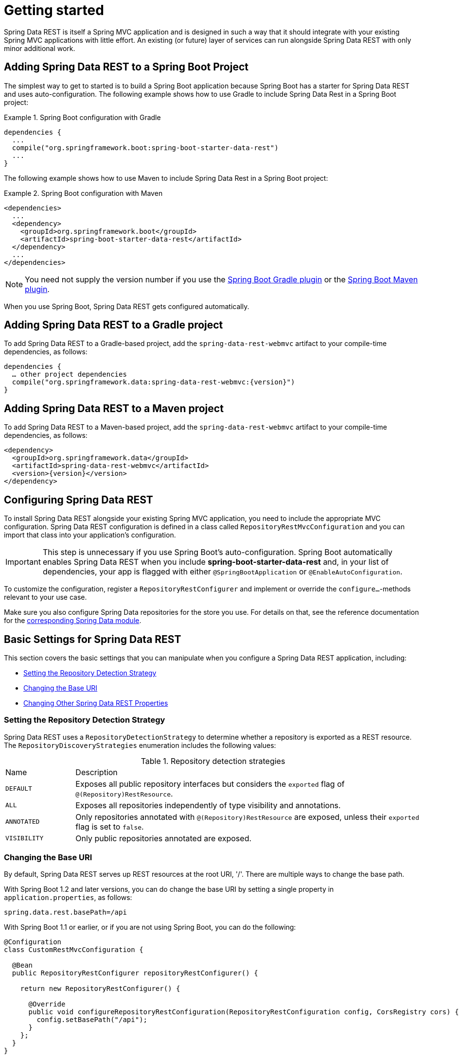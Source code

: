 [[install-chapter]]
= Getting started

Spring Data REST is itself a Spring MVC application and is designed in such a way that it should integrate with your existing Spring MVC applications with little effort. An existing (or future) layer of services can run alongside Spring Data REST with only minor additional work.

[[getting-started.boot]]
== Adding Spring Data REST to a Spring Boot Project

The simplest way to get to started is to build a Spring Boot application because Spring Boot has a starter for Spring Data REST and uses auto-configuration. The following example shows how to use Gradle to include Spring Data Rest in a Spring Boot project:

.Spring Boot configuration with Gradle
====
[source,groovy]
----
dependencies {
  ...
  compile("org.springframework.boot:spring-boot-starter-data-rest")
  ...
}
----
====

The following example shows how to use Maven to include Spring Data Rest in a Spring Boot project:

.Spring Boot configuration with Maven
====
[source,xml]
----
<dependencies>
  ...
  <dependency>
    <groupId>org.springframework.boot</groupId>
    <artifactId>spring-boot-starter-data-rest</artifactId>
  </dependency>
  ...
</dependencies>
----
====

NOTE: You need not supply the version number if you use the https://docs.spring.io/spring-boot/docs/current/reference/htmlsingle/#build-tool-plugins-gradle-plugin[Spring Boot Gradle plugin] or the https://docs.spring.io/spring-boot/docs/current/reference/htmlsingle/#build-tool-plugins-maven-plugin[Spring Boot Maven plugin].

When you use Spring Boot, Spring Data REST gets configured automatically.

[[getting-started.gradle]]
== Adding Spring Data REST to a Gradle project

To add Spring Data REST to a Gradle-based project, add the `spring-data-rest-webmvc` artifact to your compile-time dependencies, as follows:

====
[source,groovy,subs="verbatim,attributes"]
----
dependencies {
  … other project dependencies
  compile("org.springframework.data:spring-data-rest-webmvc:{version}")
}
----
====

[[getting-started.maven]]
== Adding Spring Data REST to a Maven project

To add Spring Data REST to a Maven-based project, add the `spring-data-rest-webmvc` artifact to your compile-time dependencies, as follows:

====
[source,xml,subs="verbatim,attributes"]
----
<dependency>
  <groupId>org.springframework.data</groupId>
  <artifactId>spring-data-rest-webmvc</artifactId>
  <version>{version}</version>
</dependency>
----
====

[[getting-started.configuration]]
== Configuring Spring Data REST

To install Spring Data REST alongside your existing Spring MVC application, you need to include the appropriate MVC configuration.
Spring Data REST configuration is defined in a class called `RepositoryRestMvcConfiguration` and you can import that class into your application's configuration.

IMPORTANT: This step is unnecessary if you use Spring Boot's auto-configuration. Spring Boot automatically enables Spring Data REST when you include *spring-boot-starter-data-rest* and, in your list of dependencies, your app is flagged with either `@SpringBootApplication` or `@EnableAutoConfiguration`.

To customize the configuration, register a `RepositoryRestConfigurer` and implement or override the `configure…`-methods relevant to your use case.

Make sure you also configure Spring Data repositories for the store you use. For details on that, see the reference documentation for the https://projects.spring.io/spring-data/[corresponding Spring Data module].

[[getting-started.basic-settings]]
== Basic Settings for Spring Data REST

This section covers the basic settings that you can manipulate when you configure a Spring Data REST application, including:

* xref:introduction/getting-started.adoc#getting-started.setting-repository-detection-strategy[Setting the Repository Detection Strategy]
* xref:introduction/getting-started.adoc#getting-started.changing-base-uri[Changing the Base URI]
* xref:introduction/getting-started.adoc#getting-started.changing-other-properties[Changing Other Spring Data REST Properties]

[[getting-started.setting-repository-detection-strategy]]
=== Setting the Repository Detection Strategy

Spring Data REST uses a `RepositoryDetectionStrategy` to determine whether a repository is exported as a REST resource. The `RepositoryDiscoveryStrategies` enumeration includes the following values:

.Repository detection strategies
[cols="1,5". options="header"]
|===
| Name         | Description
| `DEFAULT`    | Exposes all public repository interfaces but considers the `exported` flag of `@(Repository)RestResource`.
| `ALL`        | Exposes all repositories independently of type visibility and annotations.
| `ANNOTATED`  | Only repositories annotated with `@(Repository)RestResource` are exposed, unless their `exported` flag is set to `false`.
| `VISIBILITY` | Only public repositories annotated are exposed.
|===

[[getting-started.changing-base-uri]]
=== Changing the Base URI

By default, Spring Data REST serves up REST resources at the root URI, '/'. There are multiple ways to change the base path.

With Spring Boot 1.2 and later versions, you can do change the base URI by setting a single property in `application.properties`, as follows:

====
[source,properties]
----
spring.data.rest.basePath=/api
----
====

With Spring Boot 1.1 or earlier, or if you are not using Spring Boot, you can do the following:

====
[source,java]
----
@Configuration
class CustomRestMvcConfiguration {

  @Bean
  public RepositoryRestConfigurer repositoryRestConfigurer() {

    return new RepositoryRestConfigurer() {

      @Override
      public void configureRepositoryRestConfiguration(RepositoryRestConfiguration config, CorsRegistry cors) {
        config.setBasePath("/api");
      }
    };
  }
}
----
====

Alternatively, you can register a custom implementation of `RepositoryRestConfigurer` as a Spring bean and make sure it gets picked up by component scanning, as follows:

====
[source,java]
----
@Component
public class CustomizedRestMvcConfiguration extends RepositoryRestConfigurer {

  @Override
  public void configureRepositoryRestConfiguration(RepositoryRestConfiguration config, CorsRegistry cors) {
    config.setBasePath("/api");
  }
}
----
====

Both of the preceding approaches change the base path to `/api`.

[[getting-started.changing-other-properties]]
=== Changing Other Spring Data REST Properties

You can alter the following properties:

.Spring Boot configurable properties
[cols="1,5". options="header"]
|===
| Property             | Description
| `basePath`           | the root URI for Spring Data REST
| `defaultPageSize`    | change the default for the number of items served in a single page
| `maxPageSize`        | change the maximum number of items in a single page
| `pageParamName`      | change the name of the query parameter for selecting pages
| `limitParamName`     | change the name of the query parameter for the number of items to show in a page
| `sortParamName`      | change the name of the query parameter for sorting
| `defaultMediaType`   | change the default media type to use when none is specified
| `returnBodyOnCreate` | change whether a body should be returned when creating a new entity
| `returnBodyOnUpdate` | change whether a body should be returned when updating an entity
|===

[[getting-started.bootstrap]]
== Starting the Application

At this point, you must also configure your key data store.

Spring Data REST officially supports:

* https://projects.spring.io/spring-data-jpa/[Spring Data JPA]
* https://projects.spring.io/spring-data-mongodb/[Spring Data MongoDB]
* https://projects.spring.io/spring-data-neo4j/[Spring Data Neo4j]
* https://projects.spring.io/spring-data-gemfire/[Spring Data GemFire]
* https://projects.spring.io/spring-data-cassandra/[Spring Data Cassandra]

The following Getting Started guides can help you get up and running quickly:

* https://spring.io/guides/gs/accessing-data-rest/[Spring Data JPA]
* https://spring.io/guides/gs/accessing-mongodb-data-rest/[Spring Data MongoDB]
* https://spring.io/guides/gs/accessing-neo4j-data-rest/[Spring Data Neo4j]
* https://spring.io/guides/gs/accessing-gemfire-data-rest/[Spring Data GemFire]

These linked guides introduce how to add dependencies for the related data store, configure domain objects, and define repositories.

You can run your application as either a Spring Boot app (with the links shown earlier) or configure it as a classic Spring MVC app.

NOTE: In general, Spring Data REST does not add functionality to a given data store. This means that, by definition, it should work with any Spring Data project that supports the repository programming model. The data stores listed above are the ones for which we have written integration tests to verify that Spring Data REST works with them.

From this point, you can  xref:customizing-sdr.adoc[customize Spring Data REST] with various options.
